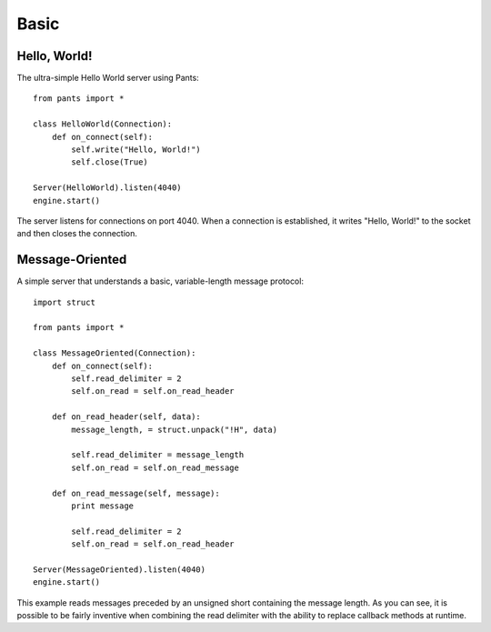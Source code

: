Basic
*****


Hello, World!
=============

The ultra-simple Hello World server using Pants::

    from pants import *

    class HelloWorld(Connection):
        def on_connect(self):
            self.write("Hello, World!")
            self.close(True)

    Server(HelloWorld).listen(4040)
    engine.start()

The server listens for connections on port 4040. When a connection is
established, it writes "Hello, World!" to the socket and then closes the
connection.


Message-Oriented
================

A simple server that understands a basic, variable-length message protocol::

    import struct

    from pants import *

    class MessageOriented(Connection):
        def on_connect(self):
            self.read_delimiter = 2
            self.on_read = self.on_read_header

        def on_read_header(self, data):
            message_length, = struct.unpack("!H", data)

            self.read_delimiter = message_length
            self.on_read = self.on_read_message

        def on_read_message(self, message):
            print message

            self.read_delimiter = 2
            self.on_read = self.on_read_header

    Server(MessageOriented).listen(4040)
    engine.start()

This example reads messages preceded by an unsigned short containing the
message length. As you can see, it is possible to be fairly inventive when
combining the read delimiter with the ability to replace callback methods at
runtime.

